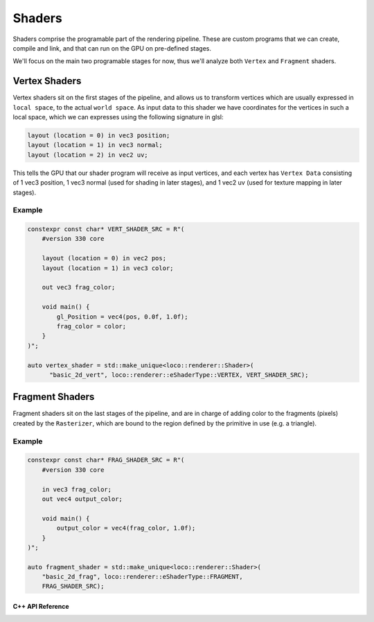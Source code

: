 Shaders
=======

Shaders comprise the programable part of the rendering pipeline. These are
custom programs that we can create, compile and link, and that can run on the
GPU on pre-defined stages.

We'll focus on the main two programable stages for now, thus we'll analyze both
``Vertex`` and ``Fragment`` shaders.

.. image:: ../../_static/img_docs_shaders_graphics_pipeline.jpg
   :width: 800
   :alt: Graphics Pipeline

Vertex Shaders
--------------

Vertex shaders sit on the first stages of the pipeline, and allows us to
transform vertices which are usually expressed in ``local space``, to the
actual ``world space``. As input data to this shader we have coordinates for
the vertices in such a local space, which we can expresses using the following
signature in glsl:

.. code-block:: glsl

  layout (location = 0) in vec3 position;
  layout (location = 1) in vec3 normal;
  layout (location = 2) in vec2 uv;

This tells the GPU that our shader program will receive as input vertices, and
each vertex has ``Vertex Data`` consisting of 1 vec3 position, 1 vec3 normal
(used for shading in later stages), and 1 vec2 uv (used for texture mapping in
later stages).

..
    TODO(wilbert): complete this section on vertex shaders

Example
^^^^^^^

.. code-block:: cpp

  constexpr const char* VERT_SHADER_SRC = R"(
      #version 330 core

      layout (location = 0) in vec2 pos;
      layout (location = 1) in vec3 color;

      out vec3 frag_color;

      void main() {
          gl_Position = vec4(pos, 0.0f, 1.0f);
          frag_color = color;
      }
  )";

  auto vertex_shader = std::make_unique<loco::renderer::Shader>(
        "basic_2d_vert", loco::renderer::eShaderType::VERTEX, VERT_SHADER_SRC);



Fragment Shaders
----------------

Fragment shaders sit on the last stages of the pipeline, and are in charge of
adding color to the fragments (pixels) created by the ``Rasterizer``, which are
bound to the region defined by the primitive in use (e.g. a triangle).

..
    TODO(wilbert): complete this section on fragment shaders

Example
^^^^^^^

.. code-block:: cpp

  constexpr const char* FRAG_SHADER_SRC = R"(
      #version 330 core

      in vec3 frag_color;
      out vec4 output_color;

      void main() {
          output_color = vec4(frag_color, 1.0f);
      }
  )";

  auto fragment_shader = std::make_unique<loco::renderer::Shader>(
      "basic_2d_frag", loco::renderer::eShaderType::FRAGMENT,
      FRAG_SHADER_SRC);

===================
C++ API Reference
===================

.. doxygenclass:: loco::renderer::Shader
   :members:

.. doxygenclass:: loco::renderer::Program
   :members:

